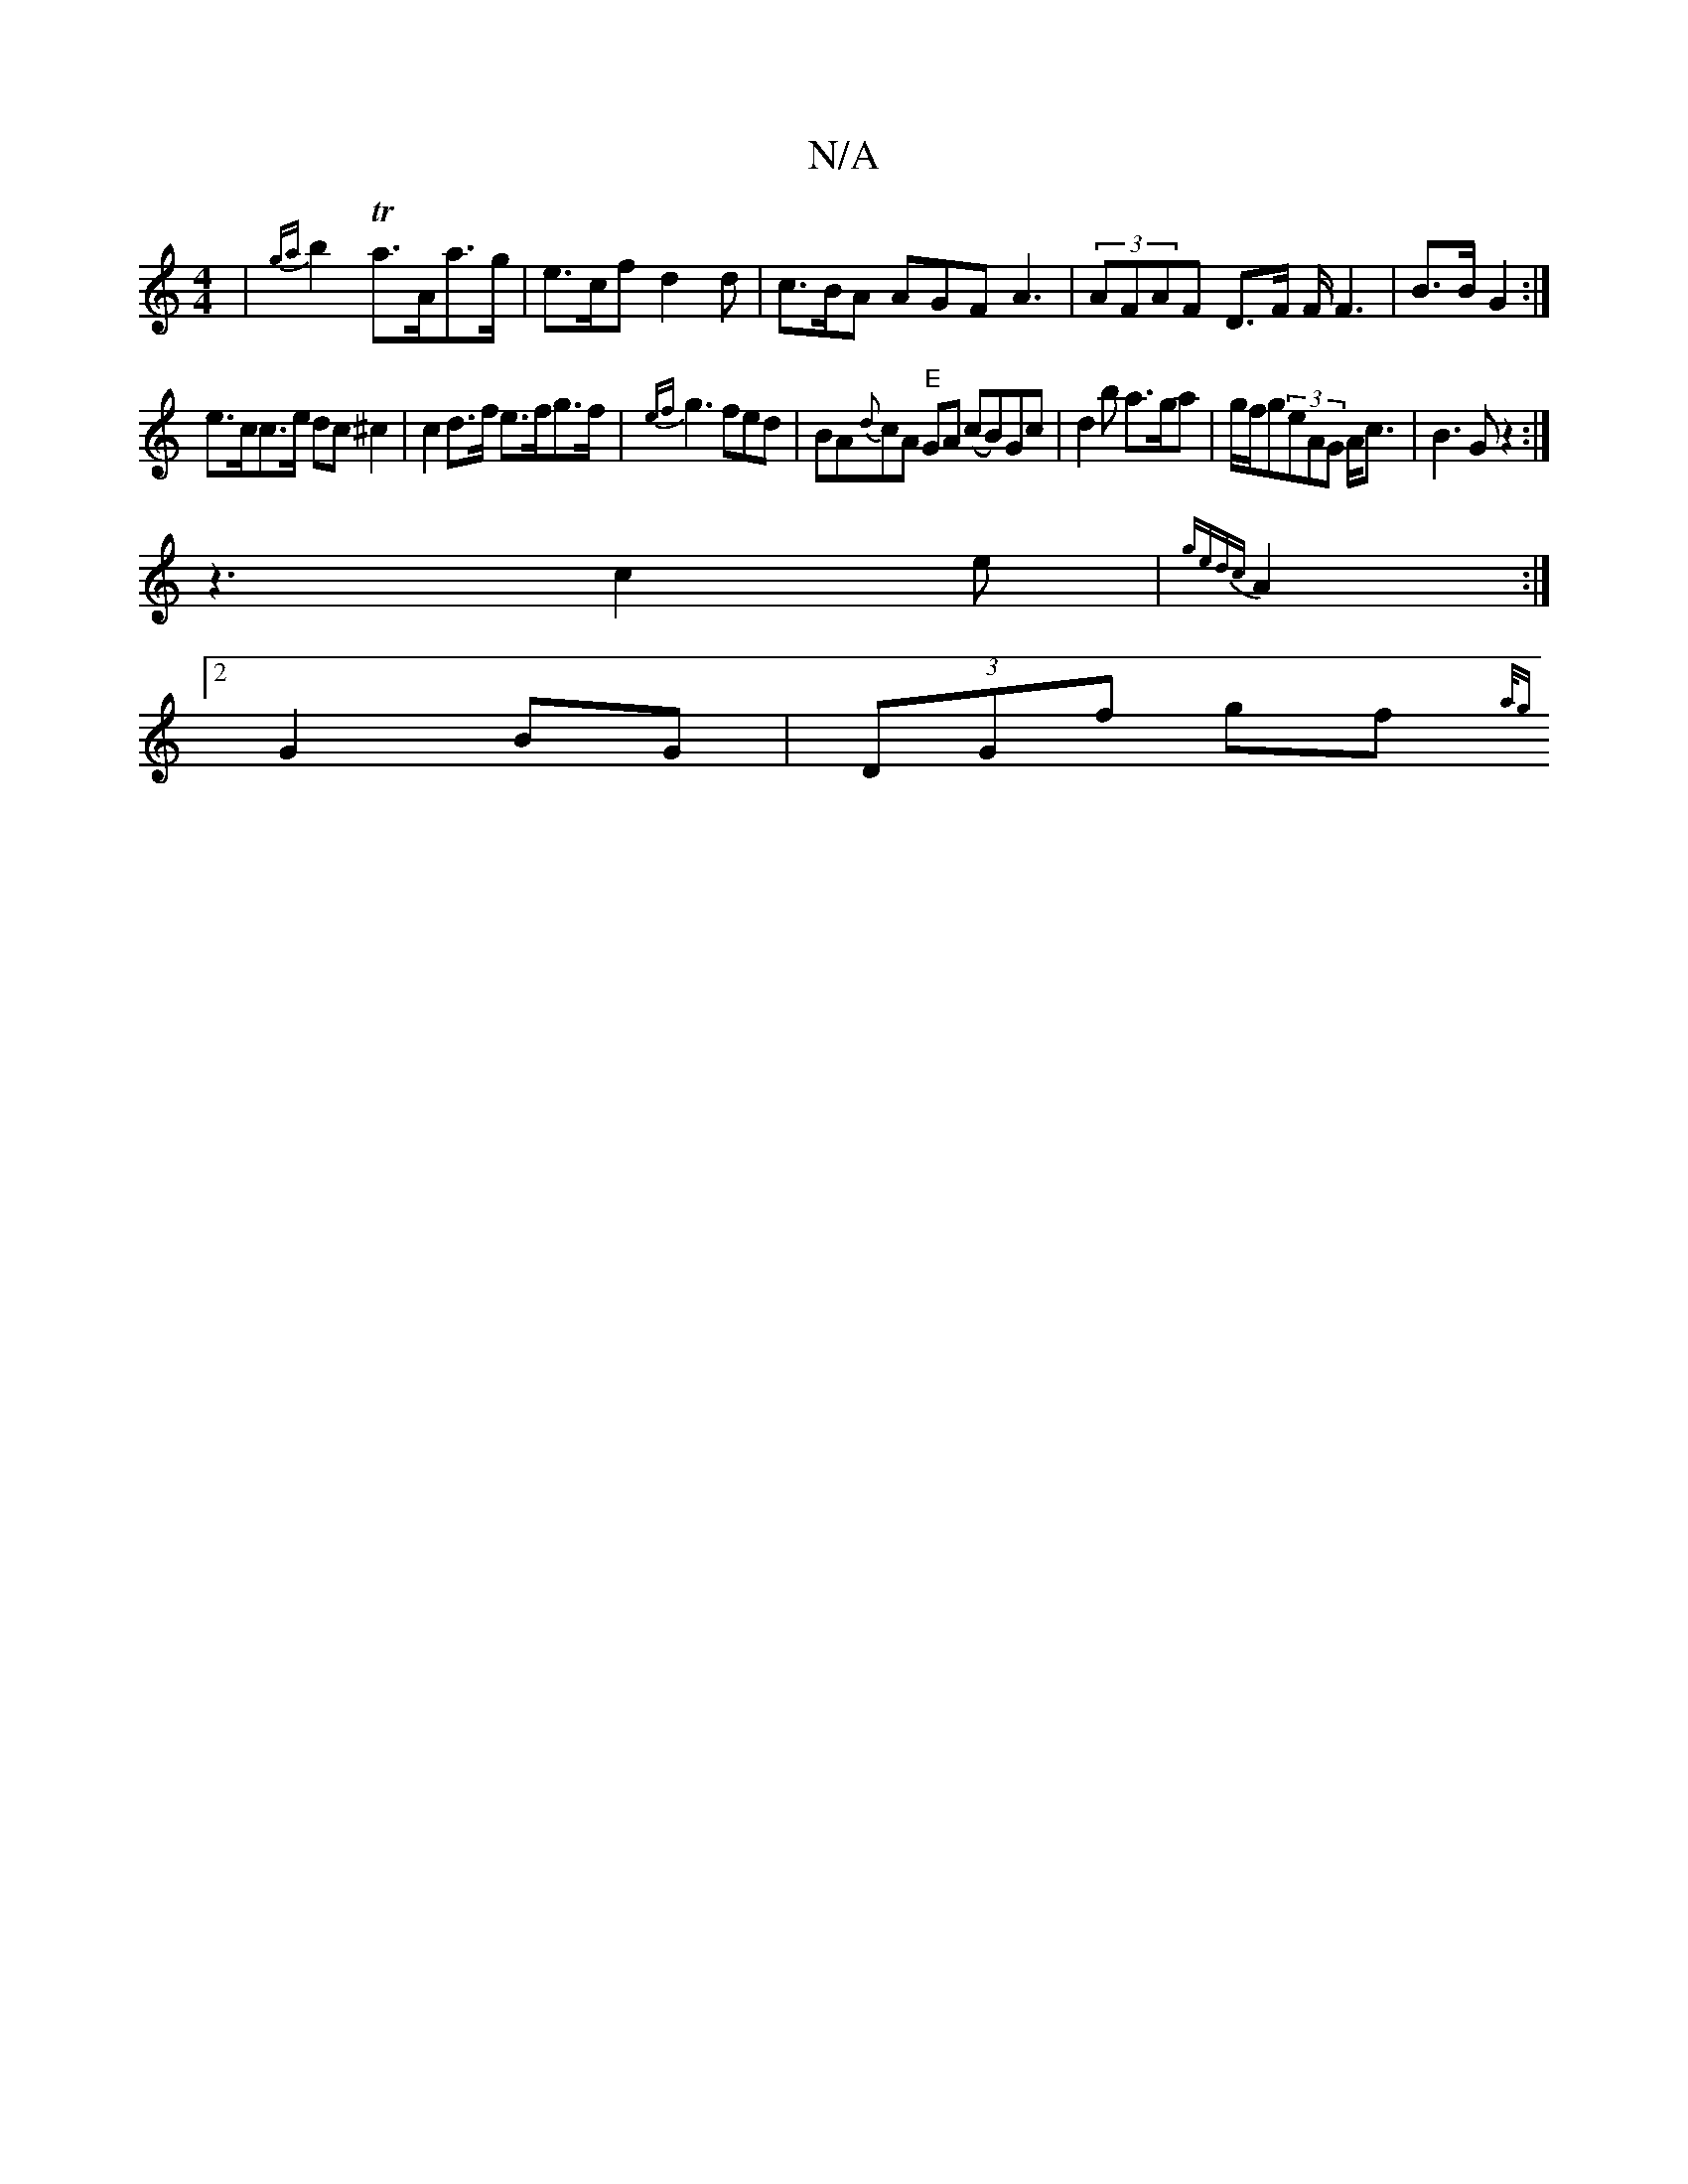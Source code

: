 X:1
T:N/A
M:4/4
R:N/A
K:Cmajor
| {ga}b2-Ta>Aa>g- |e>cf d2 d|c>BA AGF A3|(3AFAF D>F F< F2|B>B G2:|
e>cc>e dc^c2|c2d>f e>fg>f|{ef}g3 fed|BA{d}cA "E"GA (cB)Gc| d2b a>ga|g/f/g(3eAG A<c|B3G z2:|
z3 c2e | {gedc}A2:|
[2G2BG|(3DGf gf{a/g} 